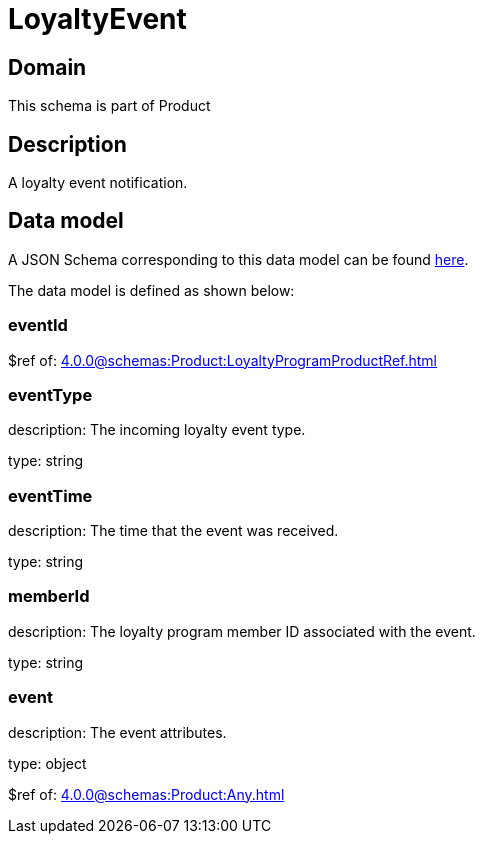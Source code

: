 = LoyaltyEvent

[#domain]
== Domain

This schema is part of Product

[#description]
== Description

A loyalty event notification.


[#data_model]
== Data model

A JSON Schema corresponding to this data model can be found https://tmforum.org[here].

The data model is defined as shown below:


=== eventId
$ref of: xref:4.0.0@schemas:Product:LoyaltyProgramProductRef.adoc[]


=== eventType
description: The incoming loyalty event type.

type: string


=== eventTime
description: The time that the event was received.

type: string


=== memberId
description: The loyalty program member ID associated with the event.

type: string


=== event
description: The event attributes.

type: object

$ref of: xref:4.0.0@schemas:Product:Any.adoc[]


